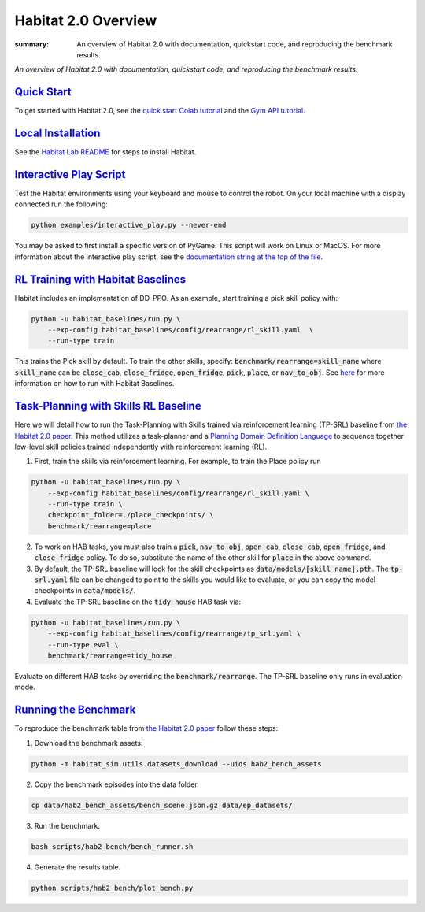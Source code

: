 Habitat 2.0 Overview
#############################################

:summary: An overview of Habitat 2.0 with documentation, quickstart code, and reproducing the benchmark results.

*An overview of Habitat 2.0 with documentation, quickstart code, and reproducing the benchmark results.*

`Quick Start`_
========================
To get started with Habitat 2.0, see the `quick start Colab tutorial <https://colab.research.google.com/github/facebookresearch/habitat-lab/blob/main/examples/tutorials/colabs/Habitat2_Quickstart.ipynb>`__ and the `Gym API tutorial <https://colab.research.google.com/github/facebookresearch/habitat-lab/blob/main/examples/tutorials/colabs/habitat2_gym_tutorial.ipynb>`__.

`Local Installation`_
======================

See the `Habitat Lab README <https://github.com/facebookresearch/habitat-lab/tree/main#installation>`_ for steps to install Habitat.

`Interactive Play Script`_
==========================
Test the Habitat environments using your keyboard and mouse to control the robot. On your local machine with a display connected run the following:

.. code:: sh

    python examples/interactive_play.py --never-end

You may be asked to first install a specific version of PyGame. This script will work on Linux or MacOS. For more information about the interactive play script, see the `documentation string at the top of the file <https://github.com/facebookresearch/habitat-lab/blob/main/examples/interactive_play.py>`__.

`RL Training with Habitat Baselines`_
=====================================
Habitat includes an implementation of DD-PPO. As an example, start training a pick skill policy with:

.. code:: sh

    python -u habitat_baselines/run.py \
        --exp-config habitat_baselines/config/rearrange/rl_skill.yaml  \
        --run-type train

This trains the Pick skill by default. To train the other skills, specify: :code:`benchmark/rearrange=skill_name` where :code:`skill_name` can be :code:`close_cab`, :code:`close_fridge`, :code:`open_fridge`, :code:`pick`, :code:`place`, or :code:`nav_to_obj`. See `here <https://github.com/facebookresearch/habitat-lab/tree/main/habitat-baselines/habitat_baselines#baselines>`__  for more information on how to run with Habitat Baselines.

`Task-Planning with Skills RL Baseline`_
========================================
Here we will detail how to run the Task-Planning with Skills trained via reinforcement learning (TP-SRL) baseline from `the Habitat 2.0 paper <https://arxiv.org/abs/2106.14405>`__. This method utilizes a task-planner and a `Planning Domain Definition Language <https://en.wikipedia.org/wiki/Planning_Domain_Definition_Language>`__ to sequence together low-level skill policies trained independently with reinforcement learning (RL).

1. First, train the skills via reinforcement learning. For example, to train the Place policy run

.. code:: sh

    python -u habitat_baselines/run.py \
        --exp-config habitat_baselines/config/rearrange/rl_skill.yaml \
        --run-type train \
        checkpoint_folder=./place_checkpoints/ \
        benchmark/rearrange=place

2. To work on HAB tasks, you must also train a :code:`pick`, :code:`nav_to_obj`, :code:`open_cab`, :code:`close_cab`, :code:`open_fridge`, and :code:`close_fridge` policy. To do so, substitute the name of the other skill for :code:`place` in the above command.

3. By default, the TP-SRL baseline will look for the skill checkpoints as :code:`data/models/[skill name].pth`. The :code:`tp-srl.yaml` file can be changed to point to the skills you would like to evaluate, or you can copy the model checkpoints in :code:`data/models/`.

4. Evaluate the TP-SRL baseline on the :code:`tidy_house` HAB task via:

.. code:: sh

    python -u habitat_baselines/run.py \
        --exp-config habitat_baselines/config/rearrange/tp_srl.yaml \
        --run-type eval \
        benchmark/rearrange=tidy_house

Evaluate on different HAB tasks by overriding the :code:`benchmark/rearrange`. The TP-SRL baseline only runs in evaluation mode.


`Running the Benchmark`_
========================
To reproduce the benchmark table from `the Habitat 2.0 paper <https://arxiv.org/abs/2106.14405>`__ follow these steps:

1. Download the benchmark assets:

.. code:: sh

    python -m habitat_sim.utils.datasets_download --uids hab2_bench_assets

2. Copy the benchmark episodes into the data folder.

.. code:: sh

  cp data/hab2_bench_assets/bench_scene.json.gz data/ep_datasets/

3. Run the benchmark.

.. code:: sh

   bash scripts/hab2_bench/bench_runner.sh

4. Generate the results table.

.. code:: sh

   python scripts/hab2_bench/plot_bench.py
